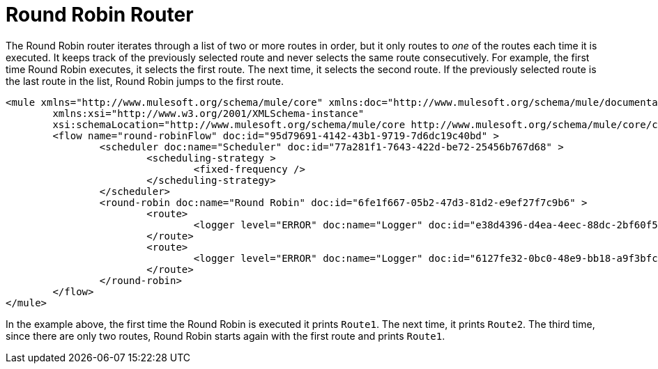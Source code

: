 = Round Robin Router
:keywords: routers, flows, processor chain, async, aggregator, resequencer

The Round Robin router iterates through a list of two or more routes in order, but it only routes to _one_ of the routes each time it is executed. It keeps track of the previously selected route and never selects the same route consecutively. For example, the first time Round Robin executes, it selects the first route. The next time, it selects the second route. If the previously selected route is the last route in the list, Round Robin jumps to the first route.

[source, xml, linenums]
----
<mule xmlns="http://www.mulesoft.org/schema/mule/core" xmlns:doc="http://www.mulesoft.org/schema/mule/documentation"
	xmlns:xsi="http://www.w3.org/2001/XMLSchema-instance"
	xsi:schemaLocation="http://www.mulesoft.org/schema/mule/core http://www.mulesoft.org/schema/mule/core/current/mule.xsd">
	<flow name="round-robinFlow" doc:id="95d79691-4142-43b1-9719-7d6dc19c40bd" >
		<scheduler doc:name="Scheduler" doc:id="77a281f1-7643-422d-be72-25456b767d68" >
			<scheduling-strategy >
				<fixed-frequency />
			</scheduling-strategy>
		</scheduler>
		<round-robin doc:name="Round Robin" doc:id="6fe1f667-05b2-47d3-81d2-e9ef27f7c9b6" >
			<route>
				<logger level="ERROR" doc:name="Logger" doc:id="e38d4396-d4ea-4eec-88dc-2bf60f579d5d" message="Route1"/>
			</route>
			<route>
				<logger level="ERROR" doc:name="Logger" doc:id="6127fe32-0bc0-48e9-bb18-a9f3bfc45d0b" message="Route2"/>
			</route>
		</round-robin>
	</flow>
</mule>
----

In the example above, the first time the Round Robin is executed it prints `Route1`. The next time, it prints `Route2`. The third time, since there are only two routes, Round Robin starts again with the first route and prints `Route1`.
